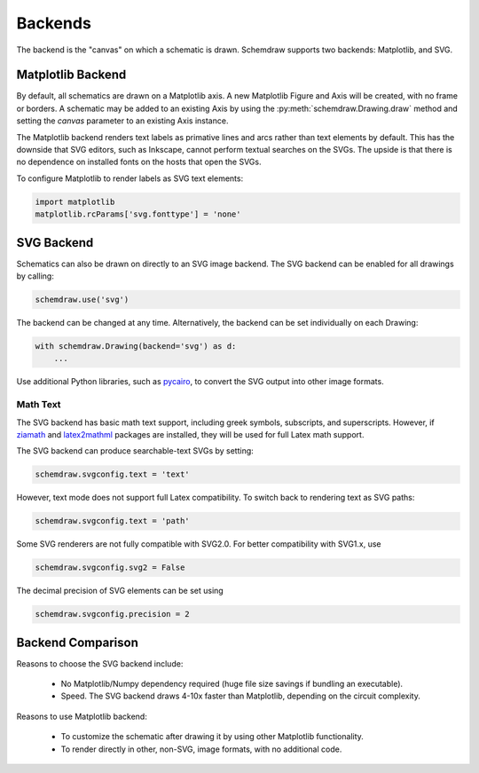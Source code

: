 .. _backends:

Backends
--------

The backend is the "canvas" on which a schematic is drawn. Schemdraw supports two backends: Matplotlib, and SVG.


Matplotlib Backend
******************

By default, all schematics are drawn on a Matplotlib axis.
A new Matplotlib Figure and Axis will be created, with no frame or borders.
A schematic may be added to an existing Axis by using the :py:meth:`schemdraw.Drawing.draw` method and setting
the `canvas` parameter to an existing Axis instance.

The Matplotlib backend renders text labels as primative lines and arcs rather than text elements by default.
This has the downside that SVG editors, such as Inkscape, cannot perform textual searches on the SVGs.
The upside is that there is no dependence on installed fonts on the hosts that open the SVGs.

To configure Matplotlib to render labels as SVG text elements:

.. code-block:: python

    import matplotlib
    matplotlib.rcParams['svg.fonttype'] = 'none'


SVG Backend
***********

Schematics can also be drawn on directly to an SVG image backend.
The SVG backend can be enabled for all drawings by calling:

.. code-block:: python

    schemdraw.use('svg')

The backend can be changed at any time. Alternatively, the backend can be set individually on each Drawing:

.. code-block:: 

    with schemdraw.Drawing(backend='svg') as d:
        ...

Use additional Python libraries, such as `pycairo <https://cairosvg.org/>`_, to convert the SVG output into other image formats.

Math Text
^^^^^^^^^

The SVG backend has basic math text support, including greek symbols, subscripts, and superscripts.
However, if `ziamath <https://ziamath.readthedocs.io>`_ and `latex2mathml <https://pypi.org/project/latex2mathml/>`_ packages are installed, they will be used for full Latex math support.

The SVG backend can produce searchable-text SVGs by setting:

.. code-block:: python

    schemdraw.svgconfig.text = 'text'

However, text mode does not support full Latex compatibility.
To switch back to rendering text as SVG paths:

.. code-block:: python

    schemdraw.svgconfig.text = 'path'

Some SVG renderers are not fully compatible with SVG2.0. For better compatibility with SVG1.x, use

.. code-block:: python

    schemdraw.svgconfig.svg2 = False

The decimal precision of SVG elements can be set using

.. code-block:: python

    schemdraw.svgconfig.precision = 2



Backend Comparison
******************

Reasons to choose the SVG backend include:

    - No Matplotlib/Numpy dependency required (huge file size savings if bundling an executable).
    - Speed. The SVG backend draws 4-10x faster than Matplotlib, depending on the circuit complexity.

Reasons to use Matplotlib backend:

    - To customize the schematic after drawing it by using other Matplotlib functionality.
    - To render directly in other, non-SVG, image formats, with no additional code.
